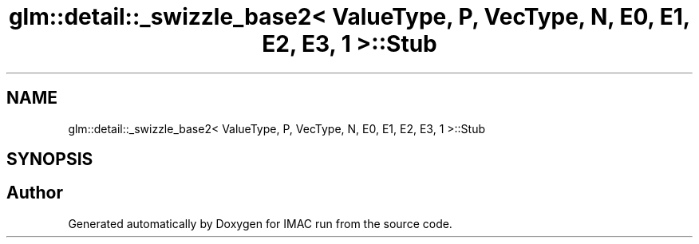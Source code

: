 .TH "glm::detail::_swizzle_base2< ValueType, P, VecType, N, E0, E1, E2, E3, 1 >::Stub" 3 "Tue Dec 18 2018" "IMAC run" \" -*- nroff -*-
.ad l
.nh
.SH NAME
glm::detail::_swizzle_base2< ValueType, P, VecType, N, E0, E1, E2, E3, 1 >::Stub
.SH SYNOPSIS
.br
.PP


.SH "Author"
.PP 
Generated automatically by Doxygen for IMAC run from the source code\&.

